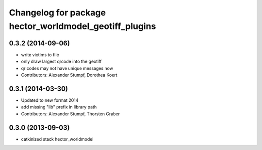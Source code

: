 ^^^^^^^^^^^^^^^^^^^^^^^^^^^^^^^^^^^^^^^^^^^^^^^^^^^^^^^
Changelog for package hector_worldmodel_geotiff_plugins
^^^^^^^^^^^^^^^^^^^^^^^^^^^^^^^^^^^^^^^^^^^^^^^^^^^^^^^

0.3.2 (2014-09-06)
------------------
* write victims to file
* only draw largest qrcode into the geotiff
* qr codes may not have unique messages now
* Contributors: Alexander Stumpf, Dorothea Koert

0.3.1 (2014-03-30)
------------------
* Updated to new format 2014
* add missing "lib" prefix in library path
* Contributors: Alexander Stumpf, Thorsten Graber

0.3.0 (2013-09-03)
------------------
* catkinized stack hector_worldmodel
